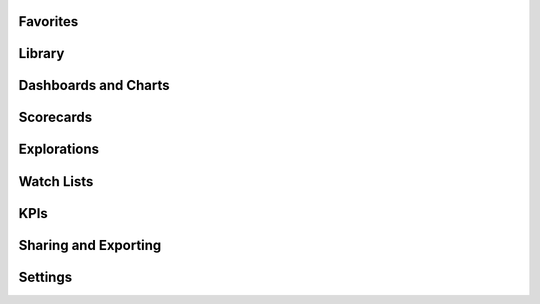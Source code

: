 .. _features-favorites:

Favorites
======================

.. _features-library:

Library
======================

.. _features-dashboards:

Dashboards and Charts
======================

.. _features-scorecards:

Scorecards
======================

.. _features-explorations:

Explorations
======================

.. _features-watchlists:

Watch Lists
======================

.. _features-kpis:

KPIs
======================

.. _features-sharing:

Sharing and Exporting
======================

.. _features-settings:

Settings
======================
